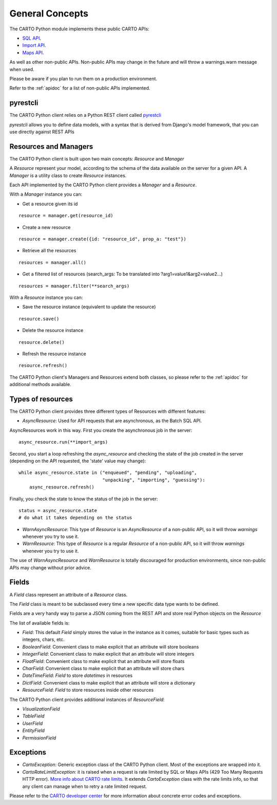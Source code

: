 General Concepts
================

The CARTO Python module implements these public CARTO APIs:

- `SQL API`_.
- `Import API`_.
- `Maps API`_.

.. _SQL API: https://carto.com/docs/carto-engine/sql-api
.. _Import API: https://carto.com/docs/carto-engine/import-api
.. _Maps API: https://carto.com/docs/carto-engine/maps-api

As well as other non-public APIs. Non-public APIs may change in the future and will throw a warnings.warn message when used.

Please be aware if you plan to run them on a production environment.

Refer to the :ref:`apidoc` for a list of non-public APIs implemented.

pyrestcli
---------

The CARTO Python client relies on a Python REST client called `pyrestcli`_

.. _pyrestcli: https://github.com/danicarrion/pyrestcli

`pyrestcli` allows you to define data models, with a syntax that is derived from Django's model framework, that you can use directly against REST APIs


Resources and Managers
----------------------

The CARTO Python client is built upon two main concepts: `Resource` and `Manager`

A `Resource` represent your model, according to the schema of the data available on the server for a given API.
A `Manager` is a utility class to create `Resource` instances.

Each API implemented by the CARTO Python client provides a `Manager` and a `Resource`.

With a `Manager` instance you can:

- Get a resource given its id

::

  resource = manager.get(resource_id)

- Create a new resource

::

  resource = manager.create({id: "resource_id", prop_a: "test"})

- Retrieve all the resources

::

  resources = manager.all()

- Get a filtered list of resources (search_args: To be translated into ?arg1=value1&arg2=value2...)

::

  resources = manager.filter(**search_args)

With a `Resource` instance you can:

- Save the resource instance (equivalent to update the resource)

::

  resource.save()

- Delete the resource instance

::

  resource.delete()

- Refresh the resource instance

::

  resource.refresh()

The CARTO Python client's Managers and Resources extend both classes, so please refer to the :ref:`apidoc` for additional methods available.

Types of resources
------------------

The CARTO Python client provides three different types of Resources with different features:

- `AsyncResource`: Used for API requests that are asynchronous, as the Batch SQL API.

AsyncResources work in this way. First you create the asynchronous job in the server:

::

  async_resource.run(**import_args)

Second, you start a loop refreshing the `async_resource` and checking the state of the job created in the server (depending on the API requested, the 'state' value may change):

::

  while async_resource.state in ("enqueued", "pending", "uploading",
                                 "unpacking", "importing", "guessing"):
      async_resource.refresh()


Finally, you check the state to know the status of the job in the server:

::

  status = async_resource.state
  # do what it takes depending on the status

- `WarnAsyncResource`: This type of `Resource` is an `AsyncResource` of a non-public API, so it will throw `warnings` whenever you try to use it.
- `WarnResource`: This type of `Resource` is a regular `Resource` of a non-public API, so it will throw `warnings` whenever you try to use it.

The use of `WarnAsyncResource` and `WarnResource` is totally discouraged for production environments, since non-public APIs may change without prior advice.

Fields
------

A `Field` class represent an attribute of a `Resource` class.

The `Field` class is meant to be subclassed every time a new specific data type wants to be defined.

Fields are a very handy way to parse a JSON coming from the REST API and store real Python objects on the `Resource`

The list of available fields is:

- `Field`: This default `Field` simply stores the value in the instance as it comes, suitable for basic types such as integers, chars, etc.
- `BooleanField`: Convenient class to make explicit that an attribute will store booleans
- `IntegerField`: Convenient class to make explicit that an attribute will store integers
- `FloatField`: Convenient class to make explicit that an attribute will store floats
- `CharField`: Convenient class to make explicit that an attribute will store chars
- `DateTimeField`: `Field` to store `datetimes` in resources
- `DictField`: Convenient class to make explicit that an attribute will store a dictionary
- `ResourceField`: `Field` to store resources inside other resources

The CARTO Python client provides additional instances of `ResourceField`:

- `VisualizationField`
- `TableField`
- `UserField`
- `EntityField`
- `PermissionField`

Exceptions
----------

- `CartoException`: Generic exception class of the CARTO Python client. Most of the exceptions are wrapped into it.
- `CartoRateLimitException`: it is raised when a request is rate limited by SQL or Maps APIs (429 Too Many Requests HTTP error). `More info about CARTO rate limits`_. It extends `CartoException` class with the rate limits info, so that any client can manage when to retry a rate limited request.


Please refer to the `CARTO developer center`_ for more information about concrete error codes and exceptions.

.. _CARTO developer center: https://carto.com/developers
.. _More info about CARTO rate limits: https://carto.com/developers/fundamentals/limits/#rate-limits
